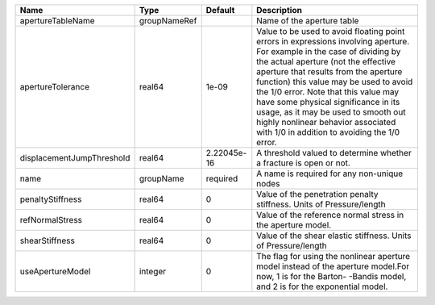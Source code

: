 

========================= ============ =========== ============================================================================================================================================================================================================================================================================================================================================================================================================================================================= 
Name                      Type         Default     Description                                                                                                                                                                                                                                                                                                                                                                                                                                                   
========================= ============ =========== ============================================================================================================================================================================================================================================================================================================================================================================================================================================================= 
apertureTableName         groupNameRef             Name of the aperture table                                                                                                                                                                                                                                                                                                                                                                                                                                    
apertureTolerance         real64       1e-09       Value to be used to avoid floating point errors in expressions involving aperture. For example in the case of dividing by the actual aperture (not the effective aperture that results from the aperture function) this value may be used to avoid the 1/0 error. Note that this value may have some physical significance in its usage, as it may be used to smooth out highly nonlinear behavior associated with 1/0 in addition to avoiding the 1/0 error. 
displacementJumpThreshold real64       2.22045e-16 A threshold valued to determine whether a fracture is open or not.                                                                                                                                                                                                                                                                                                                                                                                            
name                      groupName    required    A name is required for any non-unique nodes                                                                                                                                                                                                                                                                                                                                                                                                                   
penaltyStiffness          real64       0           Value of the penetration penalty stiffness. Units of Pressure/length                                                                                                                                                                                                                                                                                                                                                                                          
refNormalStress           real64       0           Value of the reference normal stress in the aperture model.                                                                                                                                                                                                                                                                                                                                                                                                   
shearStiffness            real64       0           Value of the shear elastic stiffness. Units of Pressure/length                                                                                                                                                                                                                                                                                                                                                                                                
useApertureModel          integer      0           The flag for using the nonlinear aperture model instead of the aperture model.For now, 1 is for the Barton- -Bandis model, and 2 is for the exponential model.                                                                                                                                                                                                                                                                                                
========================= ============ =========== ============================================================================================================================================================================================================================================================================================================================================================================================================================================================= 


